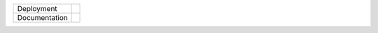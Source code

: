

.. image:: https://anaconda.org/vamtoolbox/vamtoolbox/badges/version.svg
    :target: https://anaconda.org/vamtoolbox/vamtoolbox/badges/version.svg
    :alt: Anaconda package status

.. image:: https://readthedocs.org/projects/vamtoolbox/badge/?version=latest
    :target: https://vamtoolbox.readthedocs.io/en/latest/?badge=latest
    :alt: Documentation status

.. |conda| image:: https://anaconda.org/vamtoolbox/vamtoolbox/badges/version.svglogoColor=white
   :target: https://anaconda.org/vamtoolbox/vamtoolbox/badges/version.svg

.. |rtd| image:: https://readthedocs.org/projects/vamtoolbox/badge/?version=latest
   :target: https://vamtoolbox.readthedocs.io/en/latest/?badge=latest



+----------------------+-----------+
| Deployment           | |conda|   | 
+----------------------+-----------+
| Documentation        | |rtd|     |
+----------------------+-----------+


